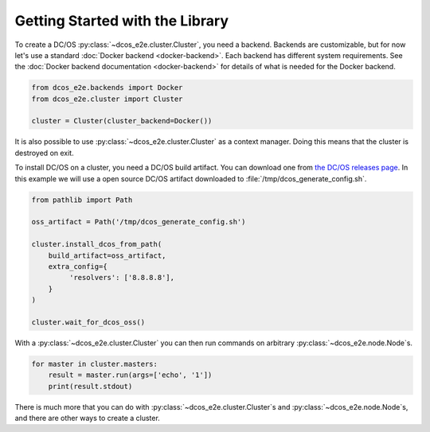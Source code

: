 Getting Started with the Library
--------------------------------

To create a DC/OS :py:class:`~dcos_e2e.cluster.Cluster`, you need a backend.
Backends are customizable, but for now let's use a standard :doc:`Docker backend <docker-backend>`.
Each backend has different system requirements.
See the :doc:`Docker backend documentation <docker-backend>` for details of what is needed for the Docker backend.


.. code:: python

    from dcos_e2e.backends import Docker
    from dcos_e2e.cluster import Cluster

    cluster = Cluster(cluster_backend=Docker())

It is also possible to use :py:class:`~dcos_e2e.cluster.Cluster` as a context manager.
Doing this means that the cluster is destroyed on exit.

To install DC/OS on a cluster, you need a DC/OS build artifact.
You can download one from `the DC/OS releases page <https://dcos.io/releases/>`_.
In this example we will use a open source DC/OS artifact downloaded to :file:`/tmp/dcos_generate_config.sh`.

.. code:: python

   from pathlib import Path

   oss_artifact = Path('/tmp/dcos_generate_config.sh')

   cluster.install_dcos_from_path(
       build_artifact=oss_artifact,
       extra_config={
            'resolvers': ['8.8.8.8'],
       }
   )

   cluster.wait_for_dcos_oss()

With a :py:class:`~dcos_e2e.cluster.Cluster` you can then run commands on arbitrary :py:class:`~dcos_e2e.node.Node`\s.

.. code:: python

    for master in cluster.masters:
        result = master.run(args=['echo', '1'])
        print(result.stdout)

There is much more that you can do with :py:class:`~dcos_e2e.cluster.Cluster`\s and :py:class:`~dcos_e2e.node.Node`\s, and there are other ways to create a cluster.

